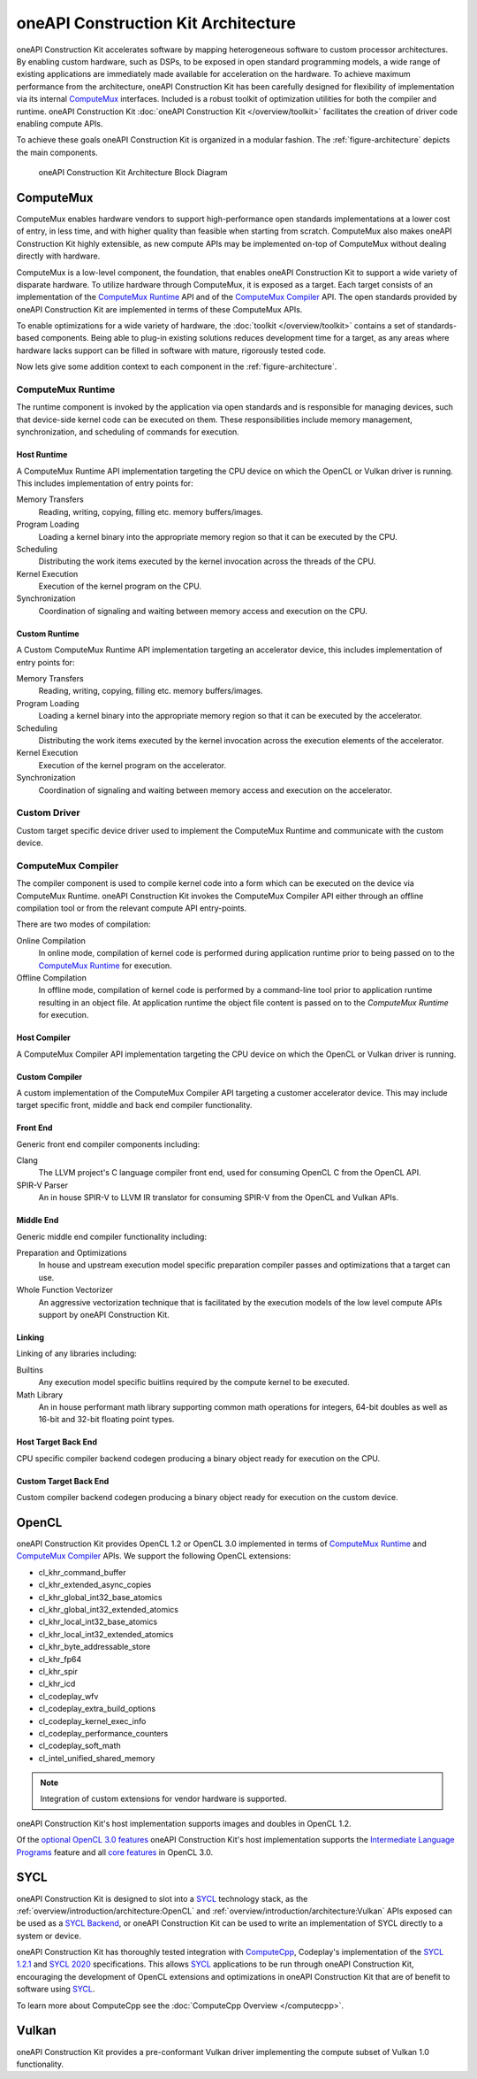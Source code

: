 oneAPI Construction Kit Architecture
====================================

oneAPI Construction Kit accelerates software by mapping heterogeneous software to custom
processor architectures. By enabling custom hardware, such as DSPs, to be
exposed in open standard programming models, a wide range of existing
applications are immediately made available for acceleration on the hardware.
To achieve maximum performance from the architecture, oneAPI Construction Kit has been
carefully designed for flexibility of implementation via its internal
`ComputeMux`_ interfaces. Included is a robust toolkit of optimization
utilities for both the compiler and runtime. oneAPI Construction Kit
:doc:`oneAPI Construction Kit </overview/toolkit>` facilitates the creation
of driver code enabling compute APIs.

.. seealso::
   For more information about oneAPI Construction Kit (previously known as ComputeAorta)
   see Codeplay's `IWOCL talk <https://www.youtube.com/watch?v=enyvwRWJ7PA>`_.

To achieve these goals oneAPI Construction Kit is organized in a modular fashion.
The :ref:`figure-architecture` depicts the main components.

.. ca_arch.png was created from ca_arch.svg with Inkscape then exported to png
.. to correclty render in PDFs which do error when attemping to render SVG files

.. _figure-architecture:
.. figure:: /_static/ca_arch.png
  :alt: oneAPI Construction Kit Architecture

  oneAPI Construction Kit Architecture Block Diagram

ComputeMux
----------

ComputeMux enables hardware vendors to support high-performance open standards
implementations at a lower cost of entry, in less time, and with higher
quality than feasible when starting from scratch. ComputeMux also makes
oneAPI Construction Kit highly extensible, as new compute APIs may be implemented on-top
of ComputeMux without dealing directly with hardware.

ComputeMux is a low-level component, the foundation, that enables oneAPI Construction Kit
to support a wide variety of disparate hardware. To utilize hardware through
ComputeMux, it is exposed as a target. Each target consists of an
implementation of the `ComputeMux Runtime`_ API and of the `ComputeMux
Compiler`_ API. The open standards provided by oneAPI Construction Kit are implemented in
terms of these ComputeMux APIs.

.. These APIs are separated to enable specialized teams to work on
.. the runtime and compiler independently.

.. seealso::
   :doc:`/overview/hardware` describes how ComputeMux APIs can be mapped onto
   hardware.

To enable optimizations for a wide variety of hardware, the :doc:`toolkit
</overview/toolkit>` contains a set of standards-based components. Being able
to plug-in existing solutions reduces development time for a target, as any
areas where hardware lacks support can be filled in software with mature,
rigorously tested code.

.. seealso::
   :doc:`/overview/example-scenarios` shows how hardware specific features
   can be made available to the user in oneAPI Construction Kit for writing high performance
   code.

Now lets give some addition context to each component in the
:ref:`figure-architecture`.

ComputeMux Runtime
^^^^^^^^^^^^^^^^^^

The runtime component is invoked by the application via open standards and is
responsible for managing devices, such that device-side kernel code can be
executed on them. These responsibilities include memory management,
synchronization, and scheduling of commands for execution.

.. seealso::
   See :doc:`/overview/runtime/computemux-runtime` for full details.

Host Runtime
""""""""""""

A ComputeMux Runtime API implementation targeting the CPU device on which the OpenCL
or Vulkan driver is running. This includes implementation of entry points for:

Memory Transfers
  Reading, writing, copying, filling etc. memory buffers/images.
Program Loading
  Loading a kernel binary into the appropriate memory region so that it can be
  executed by the CPU.
Scheduling
  Distributing the work items executed by the kernel invocation across the
  threads of the CPU.
Kernel Execution
  Execution of the kernel program on the CPU.
Synchronization
  Coordination of signaling and waiting between memory access and execution on
  the CPU.

Custom Runtime
""""""""""""""

A Custom ComputeMux Runtime API implementation targeting an accelerator device,
this includes implementation of entry points for:

Memory Transfers
  Reading, writing, copying, filling etc. memory buffers/images.
Program Loading
  Loading a kernel binary into the appropriate memory region so that it can be
  executed by the accelerator.
Scheduling
  Distributing the work items executed by the kernel invocation across the
  execution elements of the accelerator.
Kernel Execution
  Execution of the kernel program on the accelerator.
Synchronization
  Coordination of signaling and waiting between memory access and execution on
  the accelerator.

.. seealso::
  See :doc:`/overview/runtime` for details on implementing ComputeMux Runtime
  for a device.

Custom Driver
^^^^^^^^^^^^^

Custom target specific device driver used to implement the ComputeMux Runtime and
communicate with the custom device.

ComputeMux Compiler
^^^^^^^^^^^^^^^^^^^

The compiler component is used to compile kernel code into a form which can be
executed on the device via ComputeMux Runtime. oneAPI Construction Kit invokes the
ComputeMux Compiler API either through an offline compilation tool or from the
relevant compute API entry-points.

There are two modes of compilation:

Online Compilation
   In online mode, compilation of kernel code is performed during application
   runtime prior to being passed on to the `ComputeMux Runtime`_ for execution.

Offline Compilation
   In offline mode, compilation of kernel code is performed by a command-line
   tool prior to application runtime resulting in an object file. At
   application runtime the object file content is passed on to the `ComputeMux
   Runtime` for execution.

.. seealso::
   See :doc:`/overview/compiler/computemux-compiler` for full details.

Host Compiler
"""""""""""""

A ComputeMux Compiler API implementation targeting the CPU device on which the
OpenCL or Vulkan driver is running.

Custom Compiler
"""""""""""""""

A custom implementation of the ComputeMux Compiler API targeting a customer
accelerator device. This may include target specific front, middle and back end
compiler functionality.

.. seealso::
  See :doc:`/overview/compiler/ir` for details of the IR a customer compiler is
  expected to process.

Front End
"""""""""

Generic front end compiler components including:

Clang
  The LLVM project's C language compiler front end, used for consuming OpenCL C
  from the OpenCL API.
SPIR-V Parser
  An in house SPIR-V to LLVM IR translator for consuming SPIR-V from the OpenCL
  and Vulkan APIs.

Middle End
""""""""""

Generic middle end compiler functionality including:

Preparation and Optimizations
  In house and upstream execution model specific preparation compiler passes
  and optimizations that a target can use.
Whole Function Vectorizer
  An aggressive vectorization technique that is facilitated by the execution
  models of the low level compute APIs support by oneAPI Construction Kit.

Linking
"""""""

Linking of any libraries including:

Builtins
  Any execution model specific buitlins required by the compute kernel to be
  executed.
Math Library
  An in house performant math library supporting common math operations for
  integers, 64-bit doubles as well as 16-bit and 32-bit floating point types.

Host Target Back End
""""""""""""""""""""

CPU specific compiler backend codegen producing a binary object ready for execution
on the CPU.

Custom Target Back End
""""""""""""""""""""""

Custom compiler backend codegen producing a binary object ready for execution
on the custom device.

OpenCL
------

oneAPI Construction Kit provides OpenCL 1.2 or OpenCL 3.0 implemented in terms of
`ComputeMux Runtime`_ and `ComputeMux Compiler`_ APIs. We support the following
OpenCL extensions:

- cl_khr_command_buffer
- cl_khr_extended_async_copies
- cl_khr_global_int32_base_atomics
- cl_khr_global_int32_extended_atomics
- cl_khr_local_int32_base_atomics
- cl_khr_local_int32_extended_atomics
- cl_khr_byte_addressable_store
- cl_khr_fp64
- cl_khr_spir
- cl_khr_icd
- cl_codeplay_wfv
- cl_codeplay_extra_build_options
- cl_codeplay_kernel_exec_info
- cl_codeplay_performance_counters
- cl_codeplay_soft_math
- cl_intel_unified_shared_memory

.. note::
   Integration of custom extensions for vendor hardware is supported.

oneAPI Construction Kit's host implementation supports images and doubles in OpenCL 1.2.

Of the `optional OpenCL 3.0 features`_ oneAPI Construction Kit's host implementation
supports the `Intermediate Language Programs`_ feature and all `core features`_
in OpenCL 3.0.

.. _Intermediate Language Programs:
  https://www.khronos.org/registry/OpenCL/specs/3.0-unified/html/OpenCL_API.html#_intermediate_language_programs
.. _core features:
  https://www.khronos.org/registry/OpenCL/specs/3.0-unified/html/OpenCL_API.html#changes_to_opencl
.. _optional OpenCL 3.0 features:
  https://www.khronos.org/registry/OpenCL/specs/3.0-unified/html/OpenCL_API.html#opencl-3.0-backwards-compatibility

SYCL
----

oneAPI Construction Kit is designed to slot into a `SYCL`_ technology stack, as the
:ref:`overview/introduction/architecture:OpenCL` and
:ref:`overview/introduction/architecture:Vulkan` APIs exposed can be used as a
`SYCL Backend`_, or oneAPI Construction Kit can be used to write an implementation of 
SYCL directly to a system or device.

oneAPI Construction Kit has thoroughly tested integration with `ComputeCpp`_, Codeplay's
implementation of the `SYCL 1.2.1`_ and `SYCL 2020`_ specifications. This
allows `SYCL`_ applications to be run through oneAPI Construction Kit, encouraging the
development of OpenCL extensions and optimizations in oneAPI Construction Kit that are of
benefit to software using `SYCL`_.

To learn more about ComputeCpp see the :doc:`ComputeCpp Overview
</computecpp>`.

.. _SYCL:
  https://www.khronos.org/sycl
.. _SYCL 1.2.1:
  https://www.khronos.org/registry/SYCL/specs/sycl-1.2.1.pdf
.. _SYCL 2020:
  https://www.khronos.org/registry/SYCL/specs/sycl-2020/html/sycl-2020.html
.. _SYCL Backend:
  https://www.khronos.org/registry/SYCL/specs/sycl-2020/html/sycl-2020.html#_the_sycl_backend_model
.. _ComputeCpp:
  https://developer.codeplay.com/products/computecpp/ce/home

Vulkan
------

oneAPI Construction Kit provides a pre-conformant Vulkan driver implementing the compute
subset of Vulkan 1.0 functionality.
